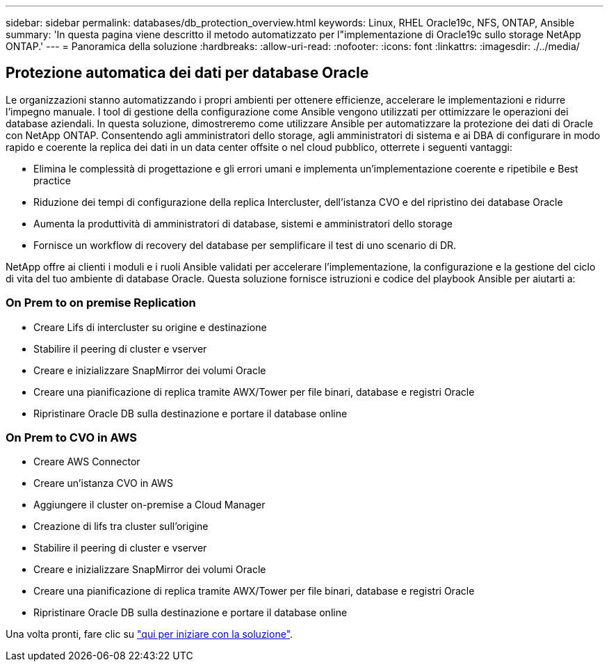 ---
sidebar: sidebar 
permalink: databases/db_protection_overview.html 
keywords: Linux, RHEL Oracle19c, NFS, ONTAP, Ansible 
summary: 'In questa pagina viene descritto il metodo automatizzato per l"implementazione di Oracle19c sullo storage NetApp ONTAP.' 
---
= Panoramica della soluzione
:hardbreaks:
:allow-uri-read: 
:nofooter: 
:icons: font
:linkattrs: 
:imagesdir: ./../media/




== Protezione automatica dei dati per database Oracle

Le organizzazioni stanno automatizzando i propri ambienti per ottenere efficienze, accelerare le implementazioni e ridurre l'impegno manuale. I tool di gestione della configurazione come Ansible vengono utilizzati per ottimizzare le operazioni dei database aziendali. In questa soluzione, dimostreremo come utilizzare Ansible per automatizzare la protezione dei dati di Oracle con NetApp ONTAP. Consentendo agli amministratori dello storage, agli amministratori di sistema e ai DBA di configurare in modo rapido e coerente la replica dei dati in un data center offsite o nel cloud pubblico, otterrete i seguenti vantaggi:

* Elimina le complessità di progettazione e gli errori umani e implementa un'implementazione coerente e ripetibile e Best practice
* Riduzione dei tempi di configurazione della replica Intercluster, dell'istanza CVO e del ripristino dei database Oracle
* Aumenta la produttività di amministratori di database, sistemi e amministratori dello storage
* Fornisce un workflow di recovery del database per semplificare il test di uno scenario di DR.


NetApp offre ai clienti i moduli e i ruoli Ansible validati per accelerare l'implementazione, la configurazione e la gestione del ciclo di vita del tuo ambiente di database Oracle. Questa soluzione fornisce istruzioni e codice del playbook Ansible per aiutarti a:



=== On Prem to on premise Replication

* Creare Lifs di intercluster su origine e destinazione
* Stabilire il peering di cluster e vserver
* Creare e inizializzare SnapMirror dei volumi Oracle
* Creare una pianificazione di replica tramite AWX/Tower per file binari, database e registri Oracle
* Ripristinare Oracle DB sulla destinazione e portare il database online




=== On Prem to CVO in AWS

* Creare AWS Connector
* Creare un'istanza CVO in AWS
* Aggiungere il cluster on-premise a Cloud Manager
* Creazione di lifs tra cluster sull'origine
* Stabilire il peering di cluster e vserver
* Creare e inizializzare SnapMirror dei volumi Oracle
* Creare una pianificazione di replica tramite AWX/Tower per file binari, database e registri Oracle
* Ripristinare Oracle DB sulla destinazione e portare il database online


Una volta pronti, fare clic su link:db_protection_getting_started.html["qui per iniziare con la soluzione"].
